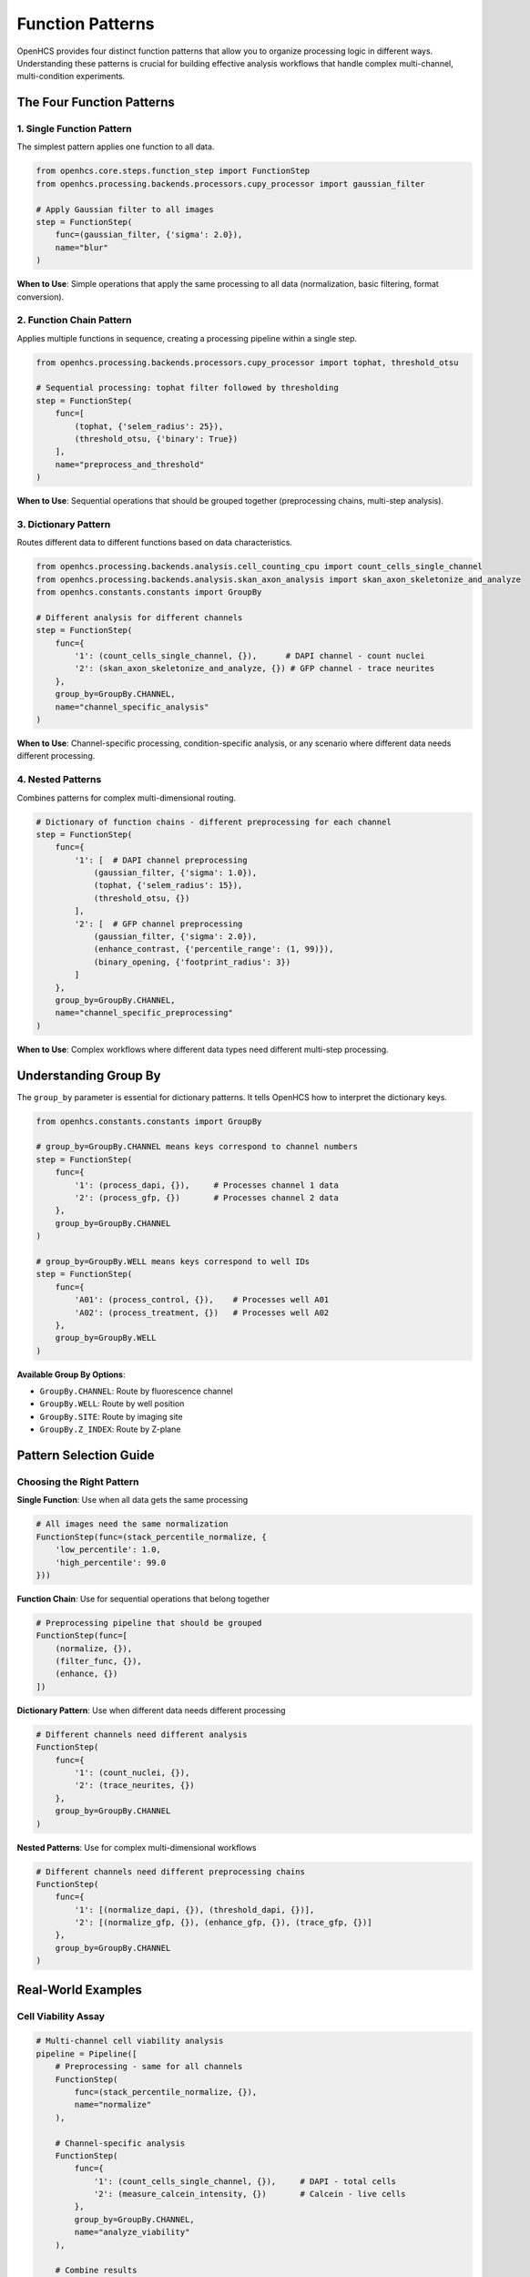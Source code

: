 Function Patterns
================

OpenHCS provides four distinct function patterns that allow you to organize processing logic in different ways. Understanding these patterns is crucial for building effective analysis workflows that handle complex multi-channel, multi-condition experiments.

The Four Function Patterns
--------------------------

1. Single Function Pattern
~~~~~~~~~~~~~~~~~~~~~~~~~

The simplest pattern applies one function to all data.

.. code-block:: python

   from openhcs.core.steps.function_step import FunctionStep
   from openhcs.processing.backends.processors.cupy_processor import gaussian_filter

   # Apply Gaussian filter to all images
   step = FunctionStep(
       func=(gaussian_filter, {'sigma': 2.0}),
       name="blur"
   )

**When to Use**: Simple operations that apply the same processing to all data (normalization, basic filtering, format conversion).

2. Function Chain Pattern
~~~~~~~~~~~~~~~~~~~~~~~~

Applies multiple functions in sequence, creating a processing pipeline within a single step.

.. code-block:: python

   from openhcs.processing.backends.processors.cupy_processor import tophat, threshold_otsu

   # Sequential processing: tophat filter followed by thresholding
   step = FunctionStep(
       func=[
           (tophat, {'selem_radius': 25}),
           (threshold_otsu, {'binary': True})
       ],
       name="preprocess_and_threshold"
   )

**When to Use**: Sequential operations that should be grouped together (preprocessing chains, multi-step analysis).

3. Dictionary Pattern
~~~~~~~~~~~~~~~~~~~~

Routes different data to different functions based on data characteristics.

.. code-block:: python

   from openhcs.processing.backends.analysis.cell_counting_cpu import count_cells_single_channel
   from openhcs.processing.backends.analysis.skan_axon_analysis import skan_axon_skeletonize_and_analyze
   from openhcs.constants.constants import GroupBy

   # Different analysis for different channels
   step = FunctionStep(
       func={
           '1': (count_cells_single_channel, {}),      # DAPI channel - count nuclei
           '2': (skan_axon_skeletonize_and_analyze, {}) # GFP channel - trace neurites
       },
       group_by=GroupBy.CHANNEL,
       name="channel_specific_analysis"
   )

**When to Use**: Channel-specific processing, condition-specific analysis, or any scenario where different data needs different processing.

4. Nested Patterns
~~~~~~~~~~~~~~~~~~

Combines patterns for complex multi-dimensional routing.

.. code-block:: python

   # Dictionary of function chains - different preprocessing for each channel
   step = FunctionStep(
       func={
           '1': [  # DAPI channel preprocessing
               (gaussian_filter, {'sigma': 1.0}),
               (tophat, {'selem_radius': 15}),
               (threshold_otsu, {})
           ],
           '2': [  # GFP channel preprocessing  
               (gaussian_filter, {'sigma': 2.0}),
               (enhance_contrast, {'percentile_range': (1, 99)}),
               (binary_opening, {'footprint_radius': 3})
           ]
       },
       group_by=GroupBy.CHANNEL,
       name="channel_specific_preprocessing"
   )

**When to Use**: Complex workflows where different data types need different multi-step processing.

Understanding Group By
----------------------

The ``group_by`` parameter is essential for dictionary patterns. It tells OpenHCS how to interpret the dictionary keys.

.. code-block:: python

   from openhcs.constants.constants import GroupBy

   # group_by=GroupBy.CHANNEL means keys correspond to channel numbers
   step = FunctionStep(
       func={
           '1': (process_dapi, {}),     # Processes channel 1 data
           '2': (process_gfp, {})       # Processes channel 2 data
       },
       group_by=GroupBy.CHANNEL
   )

   # group_by=GroupBy.WELL means keys correspond to well IDs
   step = FunctionStep(
       func={
           'A01': (process_control, {}),    # Processes well A01
           'A02': (process_treatment, {})   # Processes well A02
       },
       group_by=GroupBy.WELL
   )

**Available Group By Options**:

- ``GroupBy.CHANNEL``: Route by fluorescence channel
- ``GroupBy.WELL``: Route by well position
- ``GroupBy.SITE``: Route by imaging site
- ``GroupBy.Z_INDEX``: Route by Z-plane

Pattern Selection Guide
----------------------

Choosing the Right Pattern
~~~~~~~~~~~~~~~~~~~~~~~~~

**Single Function**: Use when all data gets the same processing

.. code-block:: python

   # All images need the same normalization
   FunctionStep(func=(stack_percentile_normalize, {
       'low_percentile': 1.0,
       'high_percentile': 99.0
   }))

**Function Chain**: Use for sequential operations that belong together

.. code-block:: python

   # Preprocessing pipeline that should be grouped
   FunctionStep(func=[
       (normalize, {}),
       (filter_func, {}),
       (enhance, {})
   ])

**Dictionary Pattern**: Use when different data needs different processing

.. code-block:: python

   # Different channels need different analysis
   FunctionStep(
       func={
           '1': (count_nuclei, {}),
           '2': (trace_neurites, {})
       },
       group_by=GroupBy.CHANNEL
   )

**Nested Patterns**: Use for complex multi-dimensional workflows

.. code-block:: python

   # Different channels need different preprocessing chains
   FunctionStep(
       func={
           '1': [(normalize_dapi, {}), (threshold_dapi, {})],
           '2': [(normalize_gfp, {}), (enhance_gfp, {}), (trace_gfp, {})]
       },
       group_by=GroupBy.CHANNEL
   )

Real-World Examples
------------------

Cell Viability Assay
~~~~~~~~~~~~~~~~~~~

.. code-block:: python

   # Multi-channel cell viability analysis
   pipeline = Pipeline([
       # Preprocessing - same for all channels
       FunctionStep(
           func=(stack_percentile_normalize, {}),
           name="normalize"
       ),

       # Channel-specific analysis
       FunctionStep(
           func={
               '1': (count_cells_single_channel, {}),     # DAPI - total cells
               '2': (measure_calcein_intensity, {})       # Calcein - live cells
           },
           group_by=GroupBy.CHANNEL,
           name="analyze_viability"
       ),

       # Combine results
       FunctionStep(
           func=(calculate_viability_ratio, {}),
           name="calculate_ratio"
       )
   ])

Neurite Outgrowth Analysis
~~~~~~~~~~~~~~~~~~~~~~~~~

.. code-block:: python

   # Complex neurite analysis with condition-specific processing
   pipeline = Pipeline([
       # Different preprocessing for different experimental conditions
       FunctionStep(
           func={
               'control': [
                   (gaussian_filter, {'sigma': 1.0}),
                   (tophat, {'selem_radius': 25})
               ],
               'treatment': [
                   (gaussian_filter, {'sigma': 1.5}),
                   (enhance_contrast, {'percentile_range': (2, 98)}),
                   (tophat, {'selem_radius': 30})
               ]
           },
           group_by=GroupBy.WELL,  # Route by experimental condition
           name="condition_specific_preprocessing"
       ),
       
       # Same analysis for all conditions
       FunctionStep(
           func=(skan_axon_skeletonize_and_analyze, {}),
           name="trace_neurites"
       )
   ])

Pattern Advantages
-----------------

**Composability**: Patterns can be combined to create complex workflows from simple building blocks.

**Readability**: The pattern structure makes it clear what processing applies to what data.

**Maintainability**: Changes to specific processing paths don't affect other parts of the workflow.

**Performance**: OpenHCS optimizes execution based on the pattern structure, minimizing data movement and memory usage.

**Flexibility**: The same pattern framework handles everything from simple single-function steps to complex multi-dimensional routing.

Common Patterns in Practice
---------------------------

**Preprocessing + Analysis**: Function chain for preprocessing, followed by dictionary pattern for channel-specific analysis.

**Condition-Specific Workflows**: Dictionary pattern routing by well for different experimental conditions.

**Multi-Scale Processing**: Nested patterns for different processing at different image scales or regions.

**Quality Control + Processing**: Function chains that include quality checks followed by conditional processing.

Memory Type Integration
----------------------

OpenHCS automatically handles memory type conversion between different computational backends within function patterns:

.. code-block:: python

   # Chain functions from different backends - automatic conversion
   step = FunctionStep(
       func=[
           (stack_percentile_normalize, {}),  # PyTorch function
           (tophat, {}),                      # CuPy function
           (count_cells_single_channel, {})   # NumPy function
       ],
       name="mixed_backend_processing",
       variable_components=[VariableComponents.SITE]
   )

**How it works**: OpenHCS detects memory type requirements and automatically converts data between NumPy arrays, CuPy arrays, PyTorch tensors, and pyclesperanto arrays as needed.

**Performance optimization**: Conversions are minimized by grouping operations by memory type when possible.

Advanced Pattern Examples
-------------------------

Complex Multi-Channel Workflow
~~~~~~~~~~~~~~~~~~~~~~~~~~~~~~

.. code-block:: python

   # Sophisticated multi-channel analysis with preprocessing chains
   step = FunctionStep(
       func={
           '1': [  # DAPI channel - nuclear analysis
               (gaussian_filter, {'sigma': 1.0}),
               (tophat, {'selem_radius': 15}),
               (threshold_otsu, {}),
               (count_cells_single_channel, {
                   'detection_method': DetectionMethod.WATERSHED,
                   'min_sigma': 1.0,
                   'max_sigma': 10.0
               })
           ],
           '2': [  # GFP channel - neurite analysis
               (gaussian_filter, {'sigma': 2.0}),
               (enhance_contrast, {'percentile_range': (1, 99)}),
               (skan_axon_skeletonize_and_analyze, {
                   'analysis_dimension': AnalysisDimension.TWO_D,
                   'min_branch_length': 10.0
               })
           ]
       },
       group_by=GroupBy.CHANNEL,
       variable_components=[VariableComponents.SITE],
       name="comprehensive_analysis"
   )

The function pattern system provides a systematic way to organize complex analysis workflows while maintaining clarity and performance. By understanding these patterns, you can build sophisticated analysis pipelines that handle the complexity of modern high-content screening experiments.
